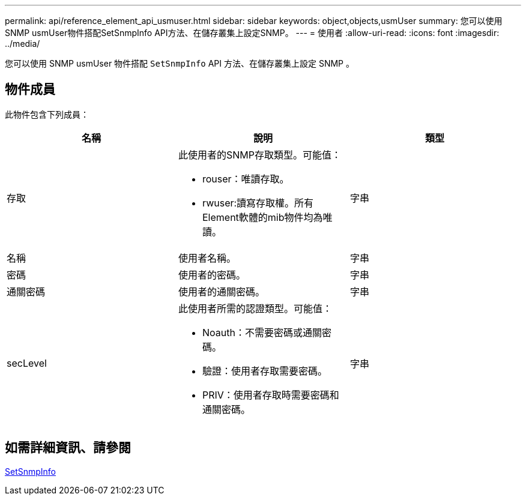 ---
permalink: api/reference_element_api_usmuser.html 
sidebar: sidebar 
keywords: object,objects,usmUser 
summary: 您可以使用SNMP usmUser物件搭配SetSnmpInfo API方法、在儲存叢集上設定SNMP。 
---
= 使用者
:allow-uri-read: 
:icons: font
:imagesdir: ../media/


[role="lead"]
您可以使用 SNMP usmUser 物件搭配 `SetSnmpInfo` API 方法、在儲存叢集上設定 SNMP 。



== 物件成員

此物件包含下列成員：

|===
| 名稱 | 說明 | 類型 


 a| 
存取
 a| 
此使用者的SNMP存取類型。可能值：

* rouser：唯讀存取。
* rwuser:讀寫存取權。所有Element軟體的mib物件均為唯讀。

 a| 
字串



 a| 
名稱
 a| 
使用者名稱。
 a| 
字串



 a| 
密碼
 a| 
使用者的密碼。
 a| 
字串



 a| 
通關密碼
 a| 
使用者的通關密碼。
 a| 
字串



 a| 
secLevel
 a| 
此使用者所需的認證類型。可能值：

* Noauth：不需要密碼或通關密碼。
* 驗證：使用者存取需要密碼。
* PRIV：使用者存取時需要密碼和通關密碼。

 a| 
字串

|===


== 如需詳細資訊、請參閱

xref:reference_element_api_setsnmpinfo.adoc[SetSnmpInfo]
